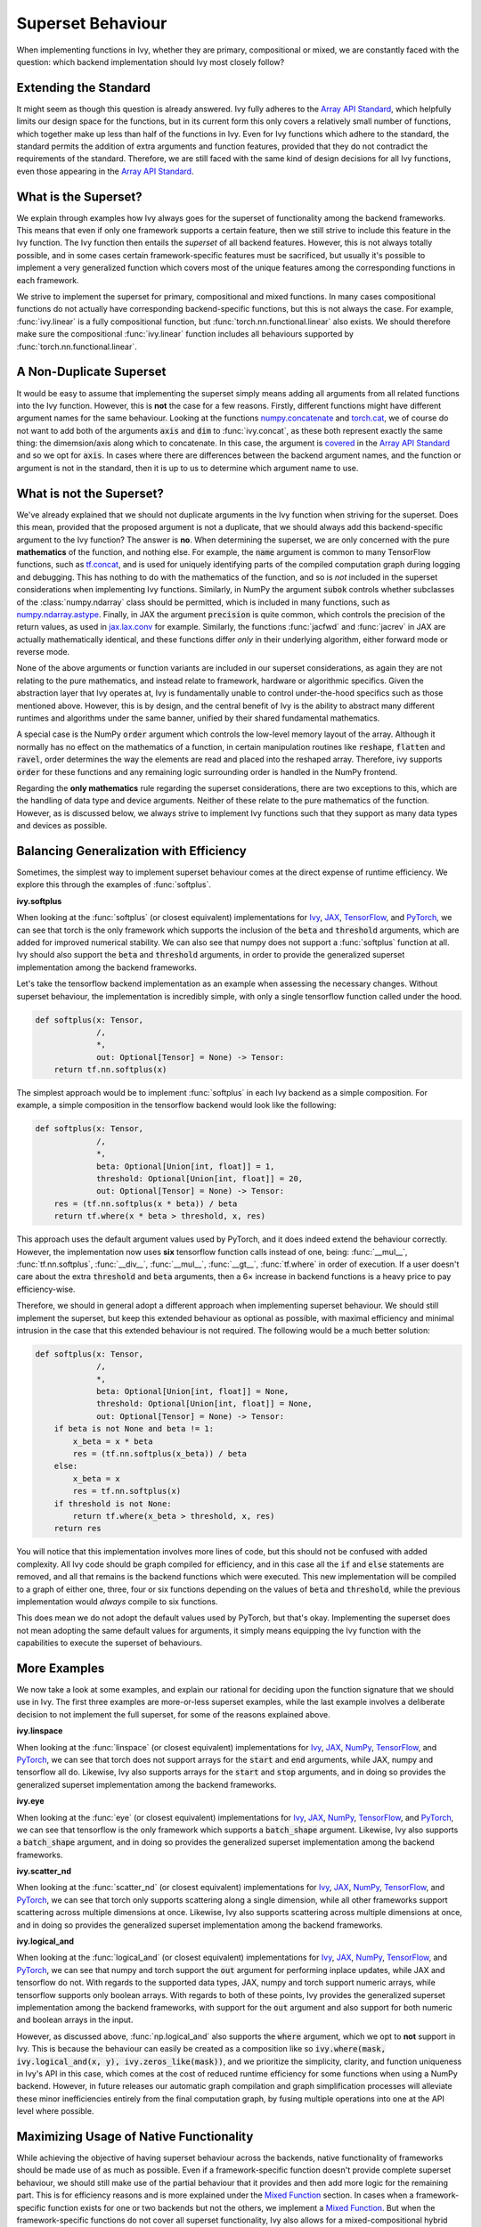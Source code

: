 Superset Behaviour
==================

.. _`Array API Standard`: https://data-apis.org/array-api/latest/
.. _`discord`: https://discord.gg/sXyFF8tDtm
.. _`superset behavior channel`: https://discord.com/channels/799879767196958751/1018954266322419732
.. _`superset behavior forum`: https://discord.com/channels/799879767196958751/1028296822386610196
.. _`partial_mixed_handler`: https://github.com/unifyai/ivy/blob/a07919ebf64181852a3564c4d994bc1c25bd9a6f/ivy/functional/backends/tensorflow/experimental/layers.py#L817
.. _`handle_partial_mixed_function`: https://github.com/unifyai/ivy/blob/a07919ebf64181852a3564c4d994bc1c25bd9a6f/ivy/func_wrapper.py#L981

When implementing functions in Ivy, whether they are primary, compositional or mixed, we are constantly faced with the question: which backend implementation should Ivy most closely follow?

Extending the Standard
----------------------

It might seem as though this question is already answered.
Ivy fully adheres to the `Array API Standard`_, which helpfully limits our design space for the functions, but in its current form this only covers a relatively small number of functions, which together make up less than half of the functions in Ivy.
Even for Ivy functions which adhere to the standard, the standard permits the addition of extra arguments and function features, provided that they do not contradict the requirements of the standard.
Therefore, we are still faced with the same kind of design decisions for all Ivy functions, even those appearing in the `Array API Standard`_.

What is the Superset?
---------------------

We explain through examples how Ivy always goes for the superset of functionality among the backend frameworks.
This means that even if only one framework supports a certain feature, then we still strive to include this feature in the Ivy function.
The Ivy function then entails the *superset* of all backend features.
However, this is not always totally possible, and in some cases certain framework-specific features must be sacrificed, but usually it's possible to implement a very generalized function which covers most of the unique features among the corresponding functions in each framework.

We strive to implement the superset for primary, compositional and mixed functions.
In many cases compositional functions do not actually have corresponding backend-specific functions, but this is not always the case.
For example, :func:`ivy.linear` is a fully compositional function, but :func:`torch.nn.functional.linear` also exists.
We should therefore make sure the compositional :func:`ivy.linear` function includes all behaviours supported by :func:`torch.nn.functional.linear`.

A Non-Duplicate Superset
------------------------

It would be easy to assume that implementing the superset simply means adding all arguments from all related functions into the Ivy function.
However, this is **not** the case for a few reasons.
Firstly, different functions might have different argument names for the same behaviour.
Looking at the functions `numpy.concatenate <https://numpy.org/doc/stable/reference/generated/numpy.concatenate.html>`_ and `torch.cat <https://pytorch.org/docs/stable/generated/torch.cat.html>`_, we of course do not want to add both of the arguments :code:`axis` and :code:`dim` to :func:`ivy.concat`, as these both represent exactly the same thing: the dimemsion/axis along which to concatenate.
In this case, the argument is `covered <https://data-apis.org/array-api/latest/API_specification/generated/signatures.manipulation_functions.concat.html>`_ in the `Array API Standard`_ and so we opt for :code:`axis`.
In cases where there are differences between the backend argument names, and the function or argument is not in the standard, then it is up to us to determine which argument name to use.

What is not the Superset?
-------------------------

We've already explained that we should not duplicate arguments in the Ivy function when striving for the superset.
Does this mean, provided that the proposed argument is not a duplicate, that we should always add this backend-specific argument to the Ivy function?
The answer is **no**.
When determining the superset, we are only concerned with the pure **mathematics** of the function, and nothing else.
For example, the :code:`name` argument is common to many TensorFlow functions, such as `tf.concat <https://www.tensorflow.org/api_docs/python/tf/concat>`_, and is used for uniquely identifying parts of the compiled computation graph during logging and debugging.
This has nothing to do with the mathematics of the function, and so is *not* included in the superset considerations when implementing Ivy functions.
Similarly, in NumPy the argument :code:`subok` controls whether subclasses of the :class:`numpy.ndarray` class should be permitted, which is included in many functions, such as `numpy.ndarray.astype <https://numpy.org/doc/stable/reference/generated/numpy.ndarray.astype.html>`_.
Finally, in JAX the argument :code:`precision` is quite common, which controls the precision of the return values, as used in `jax.lax.conv <https://jax.readthedocs.io/en/latest/_autosummary/jax.lax.conv.html>`_ for example.
Similarly, the functions :func:`jacfwd` and :func:`jacrev` in JAX are actually mathematically identical, and these functions differ *only* in their underlying algorithm, either forward mode or reverse mode.

None of the above arguments or function variants are included in our superset considerations, as again they are not relating to the pure mathematics, and instead relate to framework, hardware or algorithmic specifics.
Given the abstraction layer that Ivy operates at, Ivy is fundamentally unable to control under-the-hood specifics such as those mentioned above.
However, this is by design, and the central benefit of Ivy is the ability to abstract many different runtimes and algorithms under the same banner, unified by their shared fundamental mathematics.

A special case is the NumPy :code:`order` argument which controls the low-level memory layout of the array.
Although it normally has no effect on the mathematics of a function, in certain manipulation routines like :code:`reshape`, :code:`flatten` and :code:`ravel`, order determines the way the elements are read and placed into the reshaped array.
Therefore, ivy supports :code:`order` for these functions and any remaining logic surrounding order is handled in the NumPy frontend.

Regarding the **only mathematics** rule regarding the superset considerations, there are two exceptions to this, which are the handling of data type and device arguments.
Neither of these relate to the pure mathematics of the function.
However, as is discussed below, we always strive to implement Ivy functions such that they support as many data types and devices as possible.

Balancing Generalization with Efficiency
----------------------------------------

Sometimes, the simplest way to implement superset behaviour comes at the direct expense of runtime efficiency.
We explore this through the examples of :func:`softplus`.

**ivy.softplus**

When looking at the :func:`softplus` (or closest equivalent) implementations for `Ivy <https://unify.ai/docs/ivy/functional/ivy/activations/softplus/softplus_functional.html>`_, `JAX <https://jax.readthedocs.io/en/latest/_autosummary/jax.nn.softplus.html>`_, `TensorFlow <https://www.tensorflow.org/api_docs/python/tf/math/softplus>`_, and `PyTorch <https://pytorch.org/docs/stable/generated/torch.nn.functional.softplus.html>`_, we can see that torch is the only framework which supports the inclusion of the :code:`beta` and :code:`threshold` arguments, which are added for improved numerical stability.
We can also see that numpy does not support a :func:`softplus` function at all.
Ivy should also support the :code:`beta` and :code:`threshold` arguments, in order to provide the generalized superset implementation among the backend frameworks.

Let's take the tensorflow backend implementation as an example when assessing the necessary changes.
Without superset behaviour, the implementation is incredibly simple, with only a single tensorflow function called under the hood.

.. code-block:: python

    def softplus(x: Tensor,
                 /,
                 *,
                 out: Optional[Tensor] = None) -> Tensor:
        return tf.nn.softplus(x)

The simplest approach would be to implement :func:`softplus` in each Ivy backend as a simple composition.
For example, a simple composition in the tensorflow backend would look like the following:

.. code-block:: python

    def softplus(x: Tensor,
                 /,
                 *,
                 beta: Optional[Union[int, float]] = 1,
                 threshold: Optional[Union[int, float]] = 20,
                 out: Optional[Tensor] = None) -> Tensor:
        res = (tf.nn.softplus(x * beta)) / beta
        return tf.where(x * beta > threshold, x, res)

This approach uses the default argument values used by PyTorch, and it does indeed extend the behaviour correctly.
However, the implementation now uses **six** tensorflow function calls instead of one, being: :func:`__mul__`, :func:`tf.nn.softplus`, :func:`__div__`, :func:`__mul__`, :func:`__gt__`, :func:`tf.where` in order of execution.
If a user doesn't care about the extra :code:`threshold` and :code:`beta` arguments, then a 6× increase in backend functions is a heavy price to pay efficiency-wise.

Therefore, we should in general adopt a different approach when implementing superset behaviour.
We should still implement the superset, but keep this extended behaviour as optional as possible, with maximal efficiency and minimal intrusion in the case that this extended behaviour is not required.
The following would be a much better solution:

.. code-block:: python

    def softplus(x: Tensor,
                 /,
                 *,
                 beta: Optional[Union[int, float]] = None,
                 threshold: Optional[Union[int, float]] = None,
                 out: Optional[Tensor] = None) -> Tensor:
        if beta is not None and beta != 1:
            x_beta = x * beta
            res = (tf.nn.softplus(x_beta)) / beta
        else:
            x_beta = x
            res = tf.nn.softplus(x)
        if threshold is not None:
            return tf.where(x_beta > threshold, x, res)
        return res

You will notice that this implementation involves more lines of code, but this should not be confused with added complexity.
All Ivy code should be graph compiled for efficiency, and in this case all the :code:`if` and :code:`else` statements are removed, and all that remains is the backend functions which were executed.
This new implementation will be compiled to a graph of either one, three, four or six functions depending on the values of :code:`beta` and :code:`threshold`, while the previous implementation would *always* compile to six functions.

This does mean we do not adopt the default values used by PyTorch, but that's okay.
Implementing the superset does not mean adopting the same default values for arguments, it simply means equipping the Ivy function with the capabilities to execute the superset of behaviours.

More Examples
-------------

We now take a look at some examples, and explain our rational for deciding upon the function signature that we should use in Ivy.
The first three examples are more-or-less superset examples, while the last example involves a deliberate decision to not implement the full superset, for some of the reasons explained above.

**ivy.linspace**

When looking at the :func:`linspace` (or closest equivalent) implementations for `Ivy <https://unify.ai/docs/ivy/functional/ivy/creation/linspace/linspace_functional.html>`_, `JAX <https://jax.readthedocs.io/en/latest/_autosummary/jax.numpy.linspace.html>`_, `NumPy <https://numpy.org/doc/stable/reference/generated/numpy.linspace.html>`_, `TensorFlow <https://www.tensorflow.org/api_docs/python/tf/linspace>`_, and `PyTorch <https://pytorch.org/docs/stable/generated/torch.linspace.html>`_, we can see that torch does not support arrays for the :code:`start` and :code:`end` arguments, while JAX, numpy and tensorflow all do.
Likewise, Ivy also supports arrays for the :code:`start` and :code:`stop` arguments, and in doing so provides the generalized superset implementation among the backend frameworks.


**ivy.eye**

When looking at the :func:`eye` (or closest equivalent) implementations for `Ivy <https://unify.ai/docs/ivy/functional/ivy/creation/eye/eye_functional.html>`_, `JAX <https://jax.readthedocs.io/en/latest/_autosummary/jax.numpy.eye.html>`_, `NumPy <https://numpy.org/devdocs/reference/generated/numpy.eye.html>`_, `TensorFlow <https://www.tensorflow.org/api_docs/python/tf/eye>`_, and `PyTorch <https://pytorch.org/docs/stable/generated/torch.eye.html>`_, we can see that tensorflow is the only framework which supports a :code:`batch_shape` argument.
Likewise, Ivy also supports a :code:`batch_shape` argument, and in doing so provides the generalized superset implementation among the backend frameworks.


**ivy.scatter_nd**

When looking at the :func:`scatter_nd` (or closest equivalent) implementations for `Ivy <https://unify.ai/docs/ivy/functional/ivy/general/scatter_nd/scatter_nd_functional.html>`_, `JAX <https://jax.readthedocs.io/en/latest/_autosummary/jax.numpy.ndarray.at.html#jax.numpy.ndarray.at>`_, `NumPy <https://numpy.org/doc/stable/reference/generated/numpy.ufunc.at.html>`_, `TensorFlow <https://www.tensorflow.org/api_docs/python/tf/scatter_nd>`_, and `PyTorch <https://pytorch.org/docs/stable/generated/torch.scatter.html>`_, we can see that torch only supports scattering along a single dimension, while all other frameworks support scattering across multiple dimensions at once.
Likewise, Ivy also supports scattering across multiple dimensions at once, and in doing so provides the generalized superset implementation among the backend frameworks.


**ivy.logical_and**

When looking at the :func:`logical_and` (or closest equivalent) implementations for `Ivy <https://unify.ai/docs/ivy/functional/ivy/elementwise/logical_and/logical_and_functional.html>`_, `JAX <https://jax.readthedocs.io/en/latest/_autosummary/jax.numpy.logical_and.html>`_, `NumPy <https://numpy.org/doc/stable/reference/generated/numpy.logical_and.html>`_, `TensorFlow <https://www.tensorflow.org/api_docs/python/tf/math/logical_and>`_, and `PyTorch <https://pytorch.org/docs/stable/generated/torch.logical_and.html>`_, we can see that numpy and torch support the :code:`out` argument for performing inplace updates, while JAX and tensorflow do not.
With regards to the supported data types, JAX, numpy and torch support numeric arrays, while tensorflow supports only boolean arrays.
With regards to both of these points, Ivy provides the generalized superset implementation among the backend frameworks, with support for the :code:`out` argument and also support for both numeric and boolean arrays in the input.

However, as discussed above, :func:`np.logical_and` also supports the :code:`where` argument, which we opt to **not** support in Ivy.
This is because the behaviour can easily be created as a composition like so :code:`ivy.where(mask, ivy.logical_and(x, y), ivy.zeros_like(mask))`, and we prioritize the simplicity, clarity, and function uniqueness in Ivy's API in this case, which comes at the cost of reduced runtime efficiency for some functions when using a NumPy backend.
However, in future releases our automatic graph compilation and graph simplification processes will alleviate these minor inefficiencies entirely from the final computation graph, by fusing multiple operations into one at the API level where possible.

Maximizing Usage of Native Functionality
----------------------------------------

While achieving the objective of having superset behaviour across the backends, native functionality of frameworks should be made use of as much as possible.
Even if a framework-specific function doesn't provide complete superset behaviour, we should still make use of the partial behaviour that it provides and then add more logic for the remaining part.
This is for efficiency reasons and is more explained under the `Mixed Function <https://unify.ai/docs/ivy/overview/deep_dive/function_types.html#mixed-functions>`_ section.
In cases when a framework-specific function exists for one or two backends but not the others, we implement a `Mixed Function <https://unify.ai/docs/ivy/overview/deep_dive/function_types.html#mixed-functions>`_.
But when the framework-specific functions do not cover all superset functionality, Ivy also allows for a mixed-compositional hybrid approach.

Consider the example of :func:`interpolate`.
Most frameworks contain some kind of interpolation function, usually limited to 2D and/or 3D, but :func:`ivy.interpolate` should be much more general, including interpolations across a larger number of dimensions.
On top of this, different framework-specific functions support different sets of modes for interpolation.
For example, if we look at the framework-specific functions available that serve the purpose of interpolation

    1. :func:`torch.nn.functional.interpolate` supports larger number of dimensions in the input but doesn't support the :code:`gaussian` or :code:`mitchellcubic` modes which are supported by :func:`tf.image.resize`.
    2. :func:`tf.image.resize` supports the :code:`gaussian` or :code:`mitchellcubic` modes but doesn't support some other modes in :func:`torch.nn.functional.interpolate` and it also doesn't support larger than a 4-dimensional input.
    3. :func:`jax.image.resize` also has missing modes and doesn't support larger number of dimensions.
    4. :code:`numpy` doesn't have an equivalent function for interpolation (:func:`numpy.interp` is very different from the functionality required).

So the ideal superset implementation for :func:`ivy.interpolate` would be supporting the union of all modes supported by different implementations and support a larger number of dimensions in the input.

But there are a few considerations to be made,

    1. Implementing all the modes for all the backend-specific implementations would be tedious and repetitive as some modes may not be supported by more than one framework.
    2. We would need a completely compositional implementation for the :code:`numpy` backend which doesn't have an equivalent framework-specific function.
    3. But also having a single compositional implementation for all backends would be considerably inefficient as compared to the framework-specific functions with overlapping functionality.

As a workaround, we can simply make use of the backend-specific implementations for a certain number of dimensions and modes for each backend, and then have a general compositional implementation which covers all the remaining cases.
This will make sure that we don't introduce any inefficiencies and also avoid re-implementation for all the backends.

Ivy allows this using the `partial_mixed_handler`_ attribute on the backend-specific implementation. So the :code:`torch` backend implementation of :func:`interpolate` would look like the following,

.. code-block:: python

    def interpolate(
        x: torch.Tensor,
        size: Union[Sequence[int], int],
        /,
        *,
        mode: Literal[
            "linear",
            "bilinear",
            "trilinear",
            "nearest",
            "area",
            "nearest_exact",
            "tf_area",
            "bicubic",
            "mitchellcubic",
            "lanczos3",
            "lanczos5",
            "gaussian",
        ] = "linear",
        scale_factor: Optional[Union[Sequence[int], int]] = None,
        recompute_scale_factor: Optional[bool] = None,
        align_corners: Optional[bool] = None,
        antialias: bool = False,
        out: Optional[torch.Tensor] = None,
    ):
        return torch.nn.functional.interpolate(
            x,
            size=size,
            mode=mode,
            align_corners=align_corners,
            antialias=antialias,
            scale_factor=scale_factor,
            recompute_scale_factor=recompute_scale_factor,
        )


    interpolate.partial_mixed_handler = lambda *args, mode="linear", **kwargs: mode not in [
        "tf_area",
        "bicubic_tensorflow",
        "mitchellcubic",
        "lanczos3",
        "lanczos5",
        "gaussian",
    ]

When the backend is set, we use this attribute to apply the `handle_partial_mixed_function`_ decorator to the function.
The :code:`@handle_partial_mixed_function` accepts a function as an input that receives the arguments and keyword arguments passed to the backend-specific implementation.
The input function is expected to be a boolean function where we'd use the backend-specific implementation if :code:`True` and the compositional implementation if :code:`False`.
This provides the flexibility to add any custom logic based on the use-case for maximal use of framework-specific implementations while achieving superset generalization.


**Note**

Even though we are always striving to adhere to the superset, there might be cases where a feature has slipped under the radar.
In case you stumble upon an Ivy function that you think has not included all native framework functionalities in the optimal way, you are invited to let us know in the comment section of `this <https://github.com/unifyai/ivy/issues/6406>`_ dedicated issue.


**Round Up**

This should have hopefully given you a good feel what should and should not be included when deciding how to design a new Ivy function.
In many cases, there is not a clear right and wrong answer, and we arrive at the final decision via open discussion.
If you find yourself proposing the addition of a new function in Ivy, then we will most likely have this discussion on your Pull Request!

If you have any questions, please feel free to reach out on `discord`_ in the `superset behavior channel`_ or in the `superset behavior forum`_!


**Video**

.. raw:: html

    <iframe width="420" height="315" allow="fullscreen;"
    src="https://www.youtube.com/embed/_D6xER3H4NU" class="video">
    </iframe>
